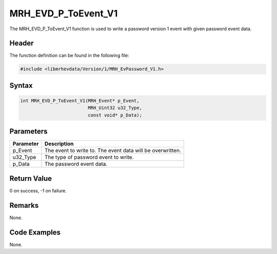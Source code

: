 MRH_EVD_P_ToEvent_V1
====================
The MRH_EVD_P_ToEvent_V1 function is used to write a password 
version 1 event with given password event data.

Header
------
The function definition can be found in the following file:

.. code-block:: c

    #include <libmrhevdata/Version/1/MRH_EvPassword_V1.h>


Syntax
------
.. code-block:: c

    int MRH_EVD_P_ToEvent_V1(MRH_Event* p_Event, 
                             MRH_Uint32 u32_Type, 
                             const void* p_Data);


Parameters
----------
.. list-table::
    :header-rows: 1

    * - Parameter
      - Description
    * - p_Event
      - The event to write to. The event data will be 
        overwritten.
    * - u32_Type
      - The type of password event to write.
    * - p_Data
      - The password event data.
      

Return Value
------------
0 on success, -1 on failure.

Remarks
-------
None.

Code Examples
-------------
None.